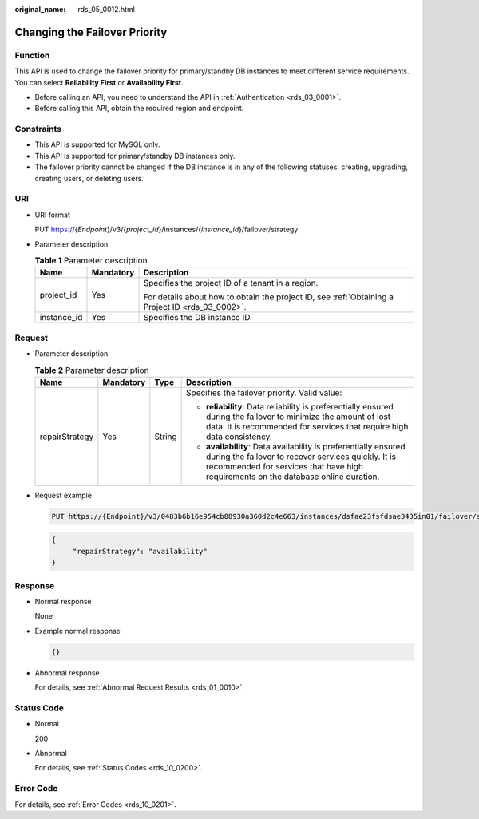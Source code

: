 :original_name: rds_05_0012.html

.. _rds_05_0012:

Changing the Failover Priority
==============================

Function
--------

This API is used to change the failover priority for primary/standby DB instances to meet different service requirements. You can select **Reliability First** or **Availability First**.

-  Before calling an API, you need to understand the API in :ref:`Authentication <rds_03_0001>`.
-  Before calling this API, obtain the required region and endpoint.

Constraints
-----------

-  This API is supported for MySQL only.
-  This API is supported for primary/standby DB instances only.
-  The failover priority cannot be changed if the DB instance is in any of the following statuses: creating, upgrading, creating users, or deleting users.

URI
---

-  URI format

   PUT https://{*Endpoint*}/v3/{*project_id*}/instances/{*instance_id*}/failover/strategy

-  Parameter description

   .. table:: **Table 1** Parameter description

      +-----------------------+-----------------------+--------------------------------------------------------------------------------------------------+
      | Name                  | Mandatory             | Description                                                                                      |
      +=======================+=======================+==================================================================================================+
      | project_id            | Yes                   | Specifies the project ID of a tenant in a region.                                                |
      |                       |                       |                                                                                                  |
      |                       |                       | For details about how to obtain the project ID, see :ref:`Obtaining a Project ID <rds_03_0002>`. |
      +-----------------------+-----------------------+--------------------------------------------------------------------------------------------------+
      | instance_id           | Yes                   | Specifies the DB instance ID.                                                                    |
      +-----------------------+-----------------------+--------------------------------------------------------------------------------------------------+

Request
-------

-  Parameter description

   .. table:: **Table 2** Parameter description

      +-----------------+-----------------+-----------------+---------------------------------------------------------------------------------------------------------------------------------------------------------------------------------------------------------------+
      | Name            | Mandatory       | Type            | Description                                                                                                                                                                                                   |
      +=================+=================+=================+===============================================================================================================================================================================================================+
      | repairStrategy  | Yes             | String          | Specifies the failover priority. Valid value:                                                                                                                                                                 |
      |                 |                 |                 |                                                                                                                                                                                                               |
      |                 |                 |                 | -  **reliability**: Data reliability is preferentially ensured during the failover to minimize the amount of lost data. It is recommended for services that require high data consistency.                    |
      |                 |                 |                 | -  **availability**: Data availability is preferentially ensured during the failover to recover services quickly. It is recommended for services that have high requirements on the database online duration. |
      +-----------------+-----------------+-----------------+---------------------------------------------------------------------------------------------------------------------------------------------------------------------------------------------------------------+

-  Request example

   .. code-block:: text

      PUT https://{Endpoint}/v3/0483b6b16e954cb88930a360d2c4e663/instances/dsfae23fsfdsae3435in01/failover/strategy

   .. code-block:: text

      {
           "repairStrategy": "availability"
      }

Response
--------

-  Normal response

   None

-  Example normal response

   .. code-block:: text

      {}

-  Abnormal response

   For details, see :ref:`Abnormal Request Results <rds_01_0010>`.

Status Code
-----------

-  Normal

   200

-  Abnormal

   For details, see :ref:`Status Codes <rds_10_0200>`.

Error Code
----------

For details, see :ref:`Error Codes <rds_10_0201>`.
